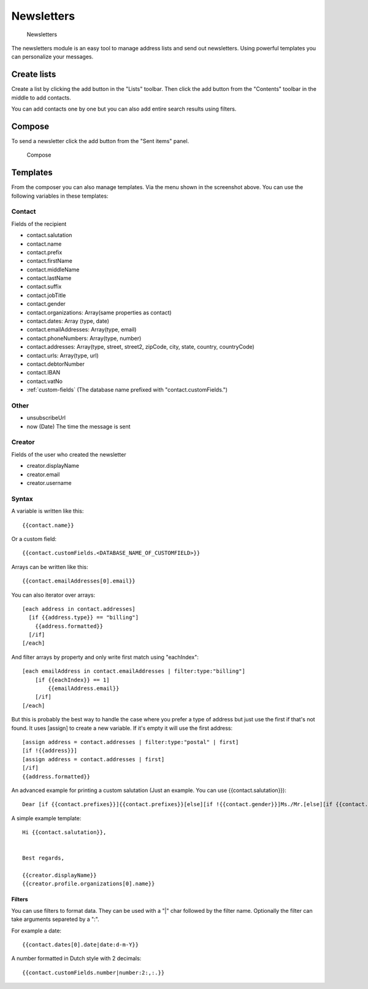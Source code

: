 Newsletters
===========

.. figure:: /_static/using/newsletters/newsletters.png
   :alt: Newsletters
   :width: 100%

   Newsletters

The newsletters module is an easy tool to manage address lists and send out newsletters. Using powerful templates you can personalize your messages.

Create lists
------------

Create a list by clicking the add button in the "Lists" toolbar.
Then click the add button from the "Contents" toolbar in the middle to add
contacts.

You can add contacts one by one but you can also add entire search results using
filters.

Compose
-------

To send a newsletter click the add button from the "Sent items" panel.

.. figure:: /_static/using/newsletters/compose.png
   :alt: Compose
   :width: 100%

   Compose

.. _templates:

Templates
---------

From the composer you can also manage templates. Via the menu shown in the screenshot above.
You can use the following variables in these templates:

Contact
```````
Fields of the recipient

- contact.salutation
- contact.name
- contact.prefix
- contact.firstName
- contact.middleName
- contact.lastName
- contact.suffix
- contact.jobTitle
- contact.gender
- contact.organizations: Array(same properties as contact)
- contact.dates: Array (type, date)
- contact.emailAddresses: Array(type, email)
- contact.phoneNumbers: Array(type, number)
- contact.addresses: Array(type, street, street2, zipCode, city, state, country, countryCode)
- contact.urls: Array(type, url)
- contact.debtorNumber
- contact.IBAN
- contact.vatNo
- :ref:`custom-fields` (The database name prefixed with "contact.customFields.")

Other
`````
- unsubscribeUrl
- now (Date) The time the message is sent

Creator
```````
Fields of the user who created the newsletter

- creator.displayName
- creator.email
- creator.username


Syntax
``````

A variable is written like this::

   {{contact.name}}
   
Or a custom field::

   {{contact.customFields.<DATABASE_NAME_OF_CUSTOMFIELD>}}

Arrays can be written like this::

  {{contact.emailAddresses[0].email}}

You can also iterator over arrays::

   [each address in contact.addresses]
     [if {{address.type}} == "billing"]
       {{address.formatted}}
     [/if]
   [/each]

And filter arrays by property and only write first match using "eachIndex"::

    [each emailAddress in contact.emailAddresses | filter:type:"billing"]
        [if {{eachIndex}} == 1]
            {{emailAddress.email}}
        [/if]
    [/each]

But this is probably the best way to handle the case where you prefer a type of address but just use the first if that's
not found. It uses [assign] to create a new variable. If it's empty it will use the first address::

  [assign address = contact.addresses | filter:type:"postal" | first]
  [if !{{address}}]
  [assign address = contact.addresses | first]
  [/if]
  {{address.formatted}}


An advanced example for printing a custom salutation (Just an example. You can use {{contact.salutation}})::

   Dear [if {{contact.prefixes}}]{{contact.prefixes}}[else][if !{{contact.gender}}]Ms./Mr.[else][if {{contact.gender}}=="M"]Mr.[else]Ms.[/if][/if][/if] {{contact.lastName}}


A simple example template::

   Hi {{contact.salutation}},


   Best regards,

   {{creator.displayName}}
   {{creator.profile.organizations[0].name}}
   

Filters
~~~~~~~

You can use filters to format data. They can be used with a "|" char followed by the filter name. Optionally the filter can take arguments separeted by a ":".

For example a date::

  {{contact.dates[0].date|date:d-m-Y}}
  

A number formatted in Dutch style with 2 decimals::

   {{contact.customFields.number|number:2:,:.}}
   

   
